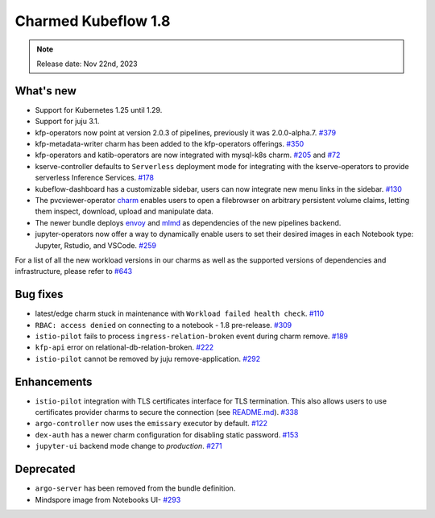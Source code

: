 .. _release_notes_1.8:

Charmed Kubeflow 1.8
=====================

.. note::
   Release date: Nov 22nd, 2023

What's new
----------

* Support for Kubernetes 1.25 until 1.29.
* Support for juju 3.1.
* kfp-operators now point at version 2.0.3 of pipelines, previously it was 2.0.0-alpha.7. `#379 <https://github.com/canonical/kfp-operators/pull/379>`_  
* kfp-metadata-writer charm has been added to the kfp-operators offerings. `#350 <https://github.com/canonical/kfp-operators/pull/350>`_
* kfp-operators and katib-operators are now integrated with mysql-k8s charm. `#205 <https://github.com/canonical/kfp-operators/pull/205>`_ and `#72 <https://github.com/canonical/katib-operators/pull/72>`_
* kserve-controller defaults to ``Serverless`` deployment mode for integrating with the kserve-operators to provide serverless Inference Services. `#178 <https://github.com/canonical/kserve-operators/pull/178>`_
* kubeflow-dashboard has a customizable sidebar, users can now integrate new menu links in the sidebar. `#130 <https://github.com/canonical/kubeflow-dashboard-operator/pull/130>`_
* The pvcviewer-operator `charm <https://github.com/canonical/pvcviewer-operator>`_ enables users to open a filebrowser on arbitrary persistent volume claims, letting them inspect, download, upload and manipulate data.
* The newer bundle deploys `envoy <https://github.com/canonical/envoy-operator>`_ and `mlmd <https://github.com/canonical/mlmd-operator>`_ as dependencies of the new pipelines backend.
* jupyter-operators now offer a way to dynamically enable users to set their desired images in each Notebook type: Jupyter, Rstudio, and VSCode. `#259 <https://github.com/canonical/notebook-operators/pull/259>`_

For a list of all the new workload versions in our charms as well as the supported versions of dependencies and infrastructure, please refer to `#643 <https://github.com/canonical/bundle-kubeflow/issues/643>`_

Bug fixes
---------

* latest/edge charm stuck in maintenance with ``Workload failed health check``. `#110 <https://github.com/canonical/admission-webhook-operator/issues/110>`_
* ``RBAC: access denied`` on connecting to a notebook - 1.8 pre-release. `#309 <https://github.com/canonical/notebook-operators/issues/309>`_
* ``istio-pilot`` fails to process ``ingress-relation-broken`` event during charm remove. `#189 <https://github.com/canonical/istio-operators/issues/189>`_
* ``kfp-api`` error on relational-db-relation-broken. `#222 <https://github.com/canonical/kfp-operators/issues/222>`_
* ``istio-pilot`` cannot be removed by juju remove-application. `#292 <https://github.com/canonical/istio-operators/issues/292>`_

Enhancements
------------

* ``istio-pilot`` integration with TLS certificates interface for TLS termination. This also allows users to use certificates provider charms to secure the connection (see `README.md <https://github.com/canonical/istio-operators/tree/main/charms/istio-pilot#enable-tls-ingress-gateway-for-a-single-host>`_). `#338 <https://github.com/canonical/istio-operators/pull/338>`_
* ``argo-controller`` now uses the ``emissary`` executor by default. `#122 <https://github.com/canonical/argo-operators/pull/122>`_
* ``dex-auth`` has a newer charm configuration for disabling static password. `#153 <https://github.com/canonical/dex-auth-operator/pull/153>`_
* ``jupyter-ui`` backend mode change to `production`. `#271 <https://github.com/canonical/notebook-operators/pull/271>`_

Deprecated
----------

* ``argo-server`` has been removed from the bundle definition.
* Mindspore image from Notebooks UI- `#293 <https://github.com/canonical/notebook-operators/pull/293>`_

